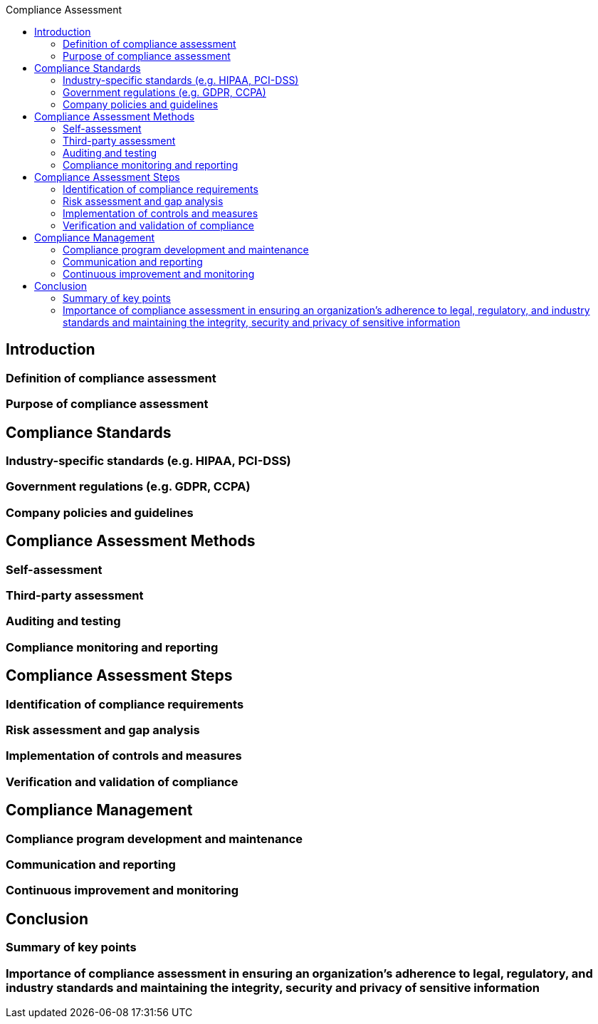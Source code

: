 :toc:
:toc-title: Compliance Assessment

== Introduction
=== Definition of compliance assessment
=== Purpose of compliance assessment

== Compliance Standards
=== Industry-specific standards (e.g. HIPAA, PCI-DSS)
=== Government regulations (e.g. GDPR, CCPA)
=== Company policies and guidelines


==  Compliance Assessment Methods
=== Self-assessment
=== Third-party assessment
=== Auditing and testing
=== Compliance monitoring and reporting

== Compliance Assessment Steps
=== Identification of compliance requirements
=== Risk assessment and gap analysis
=== Implementation of controls and measures
=== Verification and validation of compliance

== Compliance Management
=== Compliance program development and maintenance
=== Communication and reporting
=== Continuous improvement and monitoring

== Conclusion
=== Summary of key points
=== Importance of compliance assessment in ensuring an organization's adherence to legal, regulatory, and industry standards and maintaining the integrity, security and privacy of sensitive information
